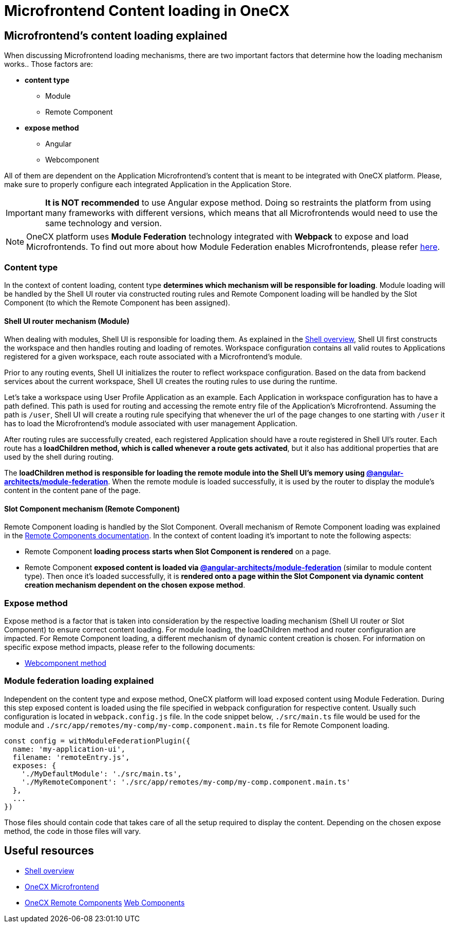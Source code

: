 = Microfrontend Content loading in OneCX

== Microfrontend's content loading explained
When discussing Microfrontend loading mechanisms, there are two important factors that determine how the loading mechanism works.. Those factors are:

* **content type**
** Module
** Remote Component
* **expose method**
** Angular
** Webcomponent

All of them are dependent on the Application Microfrontend's content that is meant to be integrated with OneCX platform. Please, make sure to properly configure each integrated Application in the Application Store.

IMPORTANT: **It is NOT recommended** to use Angular expose method. Doing so restraints the platform from using many frameworks with different versions, which means that all Microfrontends would need to use the same technology and version.

NOTE: OneCX platform uses **Module Federation** technology integrated with **Webpack** to expose and load Microfrontends. To find out more about how Module Federation enables Microfrontends, please refer https://webpack.js.org/concepts/module-federation/[here].

=== Content type
In the context of content loading, content type **determines which mechanism will be responsible for loading**. Module loading will be handled by the Shell UI router via constructed routing rules and Remote Component loading will be handled by the Slot Component (to which the Remote Component has been assigned).

==== Shell UI router mechanism (Module)
When dealing with modules, Shell UI is responsible for loading them. As explained in the xref:architecture-overview/shell.adoc[Shell overview], Shell UI first constructs the workspace and then handles routing and loading of remotes. Workspace configuration contains all valid routes to Applications registered for a given workspace, each route associated with a Microfrontend's module.

Prior to any routing events, Shell UI initializes the router to reflect workspace configuration. Based on the data from backend services about the current workspace, Shell UI creates the routing rules to use during the runtime.

Let's take a workspace using User Profile Application as an example. Each Application in workspace configuration has to have a path defined. This path is used for routing and accessing the remote entry file of the Application's Microfrontend. Assuming the path is `/user`, Shell UI will create a routing rule specifying that whenever the url of the page changes to one starting with `/user` it has to load the Microfrontend's module associated with user management Application.

After routing rules are successfully created, each registered Application should have a route registered in Shell UI's router. Each route has a **loadChildren method, which is called whenever a route gets activated**, but it also has additional properties that are used by the shell during routing.

The **loadChildren method is responsible for loading the remote module into the Shell UI's memory using https://www.npmjs.com/package/@angular-architects/module-federation[@angular-architects/module-federation]**. When the remote module is loaded successfully, it is used by the router to display the module's content in the content pane of the page.

==== Slot Component mechanism (Remote Component)
Remote Component loading is handled by the Slot Component. Overall mechanism of Remote Component loading was explained in the xref:architecture-overview/remoteComponents.adoc[Remote Components documentation]. In the context of content loading it's important to note the following aspects:

* Remote Component **loading process starts when Slot Component is rendered** on a page.
* Remote Component **exposed content is loaded via https://www.npmjs.com/package/@angular-architects/module-federation[@angular-architects/module-federation]** (similar to module content type). Then once it's loaded successfully, it is **rendered onto a page within the Slot Component via dynamic content creation mechanism dependent on the chosen expose method**.

=== Expose method
Expose method is a factor that is taken into consideration by the respective loading mechanism (Shell UI router or Slot Component) to ensure correct content loading. For module loading, the loadChildren method and router configuration are impacted. For Remote Component loading, a different mechanism of dynamic content creation is chosen. For information on specific expose method impacts, please refer to the following documents:

* xref:implementation-details/mfe-content-loading/webcomponents.adoc[Webcomponent method]

// TODO: Add module federation link 
=== Module federation loading explained
Independent on the content type and expose method, OneCX platform will load exposed content using Module Federation. During this step exposed content is loaded using the file specified in webpack configuration for respective content. Usually such configuration is located in `webpack.config.js` file. In the code snippet below, `./src/main.ts` file would be used for the module and `./src/app/remotes/my-comp/my-comp.component.main.ts` file for Remote Component loading.

[source,typescript]
const config = withModuleFederationPlugin({
  name: 'my-application-ui',
  filename: 'remoteEntry.js',
  exposes: {
    './MyDefaultModule': './src/main.ts',
    './MyRemoteComponent': './src/app/remotes/my-comp/my-comp.component.main.ts'
  },
  ...
})

Those files should contain code that takes care of all the setup required to display the content. Depending on the chosen expose method, the code in those files will vary.

== Useful resources
* xref:architecture-overview/shell.adoc[Shell overview]
* xref:architecture-overview/mfe.adoc[OneCX Microfrontend]
* xref:architecture-overview/remoteComponents.adoc[OneCX Remote Components]
xref:implementation-details/mfe-content-loading/webcomponents.adoc[Web Components]